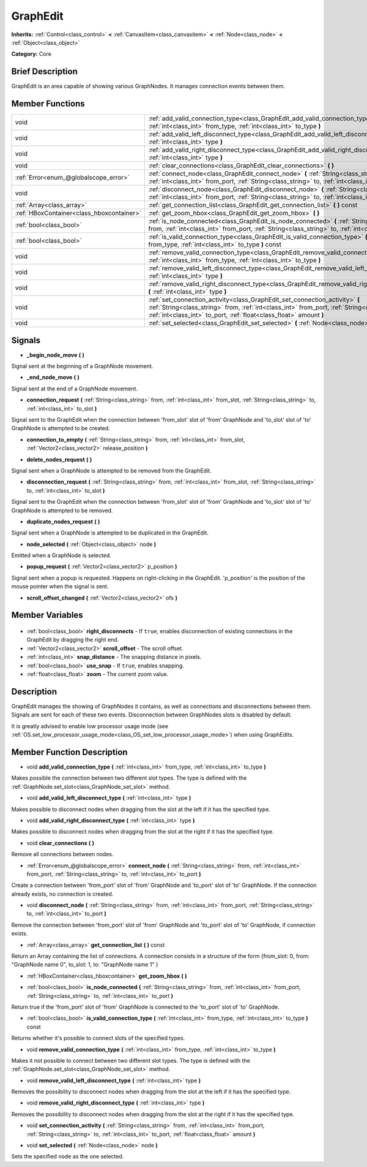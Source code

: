.. Generated automatically by doc/tools/makerst.py in Godot's source tree.
.. DO NOT EDIT THIS FILE, but the GraphEdit.xml source instead.
.. The source is found in doc/classes or modules/<name>/doc_classes.

.. _class_GraphEdit:

GraphEdit
=========

**Inherits:** :ref:`Control<class_control>` **<** :ref:`CanvasItem<class_canvasitem>` **<** :ref:`Node<class_node>` **<** :ref:`Object<class_object>`

**Category:** Core

Brief Description
-----------------

GraphEdit is an area capable of showing various GraphNodes. It manages connection events between them.

Member Functions
----------------

+--------------------------------------------+--------------------------------------------------------------------------------------------------------------------------------------------------------------------------------------------------------------------------------------------------------+
| void                                       | :ref:`add_valid_connection_type<class_GraphEdit_add_valid_connection_type>` **(** :ref:`int<class_int>` from_type, :ref:`int<class_int>` to_type **)**                                                                                                 |
+--------------------------------------------+--------------------------------------------------------------------------------------------------------------------------------------------------------------------------------------------------------------------------------------------------------+
| void                                       | :ref:`add_valid_left_disconnect_type<class_GraphEdit_add_valid_left_disconnect_type>` **(** :ref:`int<class_int>` type **)**                                                                                                                           |
+--------------------------------------------+--------------------------------------------------------------------------------------------------------------------------------------------------------------------------------------------------------------------------------------------------------+
| void                                       | :ref:`add_valid_right_disconnect_type<class_GraphEdit_add_valid_right_disconnect_type>` **(** :ref:`int<class_int>` type **)**                                                                                                                         |
+--------------------------------------------+--------------------------------------------------------------------------------------------------------------------------------------------------------------------------------------------------------------------------------------------------------+
| void                                       | :ref:`clear_connections<class_GraphEdit_clear_connections>` **(** **)**                                                                                                                                                                                |
+--------------------------------------------+--------------------------------------------------------------------------------------------------------------------------------------------------------------------------------------------------------------------------------------------------------+
| :ref:`Error<enum_@globalscope_error>`      | :ref:`connect_node<class_GraphEdit_connect_node>` **(** :ref:`String<class_string>` from, :ref:`int<class_int>` from_port, :ref:`String<class_string>` to, :ref:`int<class_int>` to_port **)**                                                         |
+--------------------------------------------+--------------------------------------------------------------------------------------------------------------------------------------------------------------------------------------------------------------------------------------------------------+
| void                                       | :ref:`disconnect_node<class_GraphEdit_disconnect_node>` **(** :ref:`String<class_string>` from, :ref:`int<class_int>` from_port, :ref:`String<class_string>` to, :ref:`int<class_int>` to_port **)**                                                   |
+--------------------------------------------+--------------------------------------------------------------------------------------------------------------------------------------------------------------------------------------------------------------------------------------------------------+
| :ref:`Array<class_array>`                  | :ref:`get_connection_list<class_GraphEdit_get_connection_list>` **(** **)** const                                                                                                                                                                      |
+--------------------------------------------+--------------------------------------------------------------------------------------------------------------------------------------------------------------------------------------------------------------------------------------------------------+
| :ref:`HBoxContainer<class_hboxcontainer>`  | :ref:`get_zoom_hbox<class_GraphEdit_get_zoom_hbox>` **(** **)**                                                                                                                                                                                        |
+--------------------------------------------+--------------------------------------------------------------------------------------------------------------------------------------------------------------------------------------------------------------------------------------------------------+
| :ref:`bool<class_bool>`                    | :ref:`is_node_connected<class_GraphEdit_is_node_connected>` **(** :ref:`String<class_string>` from, :ref:`int<class_int>` from_port, :ref:`String<class_string>` to, :ref:`int<class_int>` to_port **)**                                               |
+--------------------------------------------+--------------------------------------------------------------------------------------------------------------------------------------------------------------------------------------------------------------------------------------------------------+
| :ref:`bool<class_bool>`                    | :ref:`is_valid_connection_type<class_GraphEdit_is_valid_connection_type>` **(** :ref:`int<class_int>` from_type, :ref:`int<class_int>` to_type **)** const                                                                                             |
+--------------------------------------------+--------------------------------------------------------------------------------------------------------------------------------------------------------------------------------------------------------------------------------------------------------+
| void                                       | :ref:`remove_valid_connection_type<class_GraphEdit_remove_valid_connection_type>` **(** :ref:`int<class_int>` from_type, :ref:`int<class_int>` to_type **)**                                                                                           |
+--------------------------------------------+--------------------------------------------------------------------------------------------------------------------------------------------------------------------------------------------------------------------------------------------------------+
| void                                       | :ref:`remove_valid_left_disconnect_type<class_GraphEdit_remove_valid_left_disconnect_type>` **(** :ref:`int<class_int>` type **)**                                                                                                                     |
+--------------------------------------------+--------------------------------------------------------------------------------------------------------------------------------------------------------------------------------------------------------------------------------------------------------+
| void                                       | :ref:`remove_valid_right_disconnect_type<class_GraphEdit_remove_valid_right_disconnect_type>` **(** :ref:`int<class_int>` type **)**                                                                                                                   |
+--------------------------------------------+--------------------------------------------------------------------------------------------------------------------------------------------------------------------------------------------------------------------------------------------------------+
| void                                       | :ref:`set_connection_activity<class_GraphEdit_set_connection_activity>` **(** :ref:`String<class_string>` from, :ref:`int<class_int>` from_port, :ref:`String<class_string>` to, :ref:`int<class_int>` to_port, :ref:`float<class_float>` amount **)** |
+--------------------------------------------+--------------------------------------------------------------------------------------------------------------------------------------------------------------------------------------------------------------------------------------------------------+
| void                                       | :ref:`set_selected<class_GraphEdit_set_selected>` **(** :ref:`Node<class_node>` node **)**                                                                                                                                                             |
+--------------------------------------------+--------------------------------------------------------------------------------------------------------------------------------------------------------------------------------------------------------------------------------------------------------+

Signals
-------

.. _class_GraphEdit__begin_node_move:

- **_begin_node_move** **(** **)**

Signal sent at the beginning of a GraphNode movement.

.. _class_GraphEdit__end_node_move:

- **_end_node_move** **(** **)**

Signal sent at the end of a GraphNode movement.

.. _class_GraphEdit_connection_request:

- **connection_request** **(** :ref:`String<class_string>` from, :ref:`int<class_int>` from_slot, :ref:`String<class_string>` to, :ref:`int<class_int>` to_slot **)**

Signal sent to the GraphEdit when the connection between 'from_slot' slot of 'from' GraphNode and 'to_slot' slot of 'to' GraphNode is attempted to be created.

.. _class_GraphEdit_connection_to_empty:

- **connection_to_empty** **(** :ref:`String<class_string>` from, :ref:`int<class_int>` from_slot, :ref:`Vector2<class_vector2>` release_position **)**

.. _class_GraphEdit_delete_nodes_request:

- **delete_nodes_request** **(** **)**

Signal sent when a GraphNode is attempted to be removed from the GraphEdit.

.. _class_GraphEdit_disconnection_request:

- **disconnection_request** **(** :ref:`String<class_string>` from, :ref:`int<class_int>` from_slot, :ref:`String<class_string>` to, :ref:`int<class_int>` to_slot **)**

Signal sent to the GraphEdit when the connection between 'from_slot' slot of 'from' GraphNode and 'to_slot' slot of 'to' GraphNode is attempted to be removed.

.. _class_GraphEdit_duplicate_nodes_request:

- **duplicate_nodes_request** **(** **)**

Signal sent when a GraphNode is attempted to be duplicated in the GraphEdit.

.. _class_GraphEdit_node_selected:

- **node_selected** **(** :ref:`Object<class_object>` node **)**

Emitted when a GraphNode is selected.

.. _class_GraphEdit_popup_request:

- **popup_request** **(** :ref:`Vector2<class_vector2>` p_position **)**

Signal sent when a popup is requested. Happens on right-clicking in the GraphEdit. 'p_position' is the position of the mouse pointer when the signal is sent.

.. _class_GraphEdit_scroll_offset_changed:

- **scroll_offset_changed** **(** :ref:`Vector2<class_vector2>` ofs **)**


Member Variables
----------------

  .. _class_GraphEdit_right_disconnects:

- :ref:`bool<class_bool>` **right_disconnects** - If ``true``, enables disconnection of existing connections in the GraphEdit by dragging the right end.

  .. _class_GraphEdit_scroll_offset:

- :ref:`Vector2<class_vector2>` **scroll_offset** - The scroll offset.

  .. _class_GraphEdit_snap_distance:

- :ref:`int<class_int>` **snap_distance** - The snapping distance in pixels.

  .. _class_GraphEdit_use_snap:

- :ref:`bool<class_bool>` **use_snap** - If ``true``, enables snapping.

  .. _class_GraphEdit_zoom:

- :ref:`float<class_float>` **zoom** - The current zoom value.


Description
-----------

GraphEdit manages the showing of GraphNodes it contains, as well as connections and disconnections between them. Signals are sent for each of these two events. Disconnection between GraphNodes slots is disabled by default.

It is greatly advised to enable low processor usage mode (see :ref:`OS.set_low_processor_usage_mode<class_OS_set_low_processor_usage_mode>`) when using GraphEdits.

Member Function Description
---------------------------

.. _class_GraphEdit_add_valid_connection_type:

- void **add_valid_connection_type** **(** :ref:`int<class_int>` from_type, :ref:`int<class_int>` to_type **)**

Makes possible the connection between two different slot types. The type is defined with the :ref:`GraphNode.set_slot<class_GraphNode_set_slot>` method.

.. _class_GraphEdit_add_valid_left_disconnect_type:

- void **add_valid_left_disconnect_type** **(** :ref:`int<class_int>` type **)**

Makes possible to disconnect nodes when dragging from the slot at the left if it has the specified type.

.. _class_GraphEdit_add_valid_right_disconnect_type:

- void **add_valid_right_disconnect_type** **(** :ref:`int<class_int>` type **)**

Makes possible to disconnect nodes when dragging from the slot at the right if it has the specified type.

.. _class_GraphEdit_clear_connections:

- void **clear_connections** **(** **)**

Remove all connections between nodes.

.. _class_GraphEdit_connect_node:

- :ref:`Error<enum_@globalscope_error>` **connect_node** **(** :ref:`String<class_string>` from, :ref:`int<class_int>` from_port, :ref:`String<class_string>` to, :ref:`int<class_int>` to_port **)**

Create a connection between 'from_port' slot of 'from' GraphNode and 'to_port' slot of 'to' GraphNode. If the connection already exists, no connection is created.

.. _class_GraphEdit_disconnect_node:

- void **disconnect_node** **(** :ref:`String<class_string>` from, :ref:`int<class_int>` from_port, :ref:`String<class_string>` to, :ref:`int<class_int>` to_port **)**

Remove the connection between 'from_port' slot of 'from' GraphNode and 'to_port' slot of 'to' GraphNode, if connection exists.

.. _class_GraphEdit_get_connection_list:

- :ref:`Array<class_array>` **get_connection_list** **(** **)** const

Return an Array containing the list of connections. A connection consists in a structure of the form {from_slot: 0, from: "GraphNode name 0", to_slot: 1, to: "GraphNode name 1" }

.. _class_GraphEdit_get_zoom_hbox:

- :ref:`HBoxContainer<class_hboxcontainer>` **get_zoom_hbox** **(** **)**

.. _class_GraphEdit_is_node_connected:

- :ref:`bool<class_bool>` **is_node_connected** **(** :ref:`String<class_string>` from, :ref:`int<class_int>` from_port, :ref:`String<class_string>` to, :ref:`int<class_int>` to_port **)**

Return true if the 'from_port' slot of 'from' GraphNode is connected to the 'to_port' slot of 'to' GraphNode.

.. _class_GraphEdit_is_valid_connection_type:

- :ref:`bool<class_bool>` **is_valid_connection_type** **(** :ref:`int<class_int>` from_type, :ref:`int<class_int>` to_type **)** const

Returns whether it's possible to connect slots of the specified types.

.. _class_GraphEdit_remove_valid_connection_type:

- void **remove_valid_connection_type** **(** :ref:`int<class_int>` from_type, :ref:`int<class_int>` to_type **)**

Makes it not possible to connect between two different slot types. The type is defined with the :ref:`GraphNode.set_slot<class_GraphNode_set_slot>` method.

.. _class_GraphEdit_remove_valid_left_disconnect_type:

- void **remove_valid_left_disconnect_type** **(** :ref:`int<class_int>` type **)**

Removes the possibility to disconnect nodes when dragging from the slot at the left if it has the specified type.

.. _class_GraphEdit_remove_valid_right_disconnect_type:

- void **remove_valid_right_disconnect_type** **(** :ref:`int<class_int>` type **)**

Removes the possibility to disconnect nodes when dragging from the slot at the right if it has the specified type.

.. _class_GraphEdit_set_connection_activity:

- void **set_connection_activity** **(** :ref:`String<class_string>` from, :ref:`int<class_int>` from_port, :ref:`String<class_string>` to, :ref:`int<class_int>` to_port, :ref:`float<class_float>` amount **)**

.. _class_GraphEdit_set_selected:

- void **set_selected** **(** :ref:`Node<class_node>` node **)**

Sets the specified ``node`` as the one selected.


